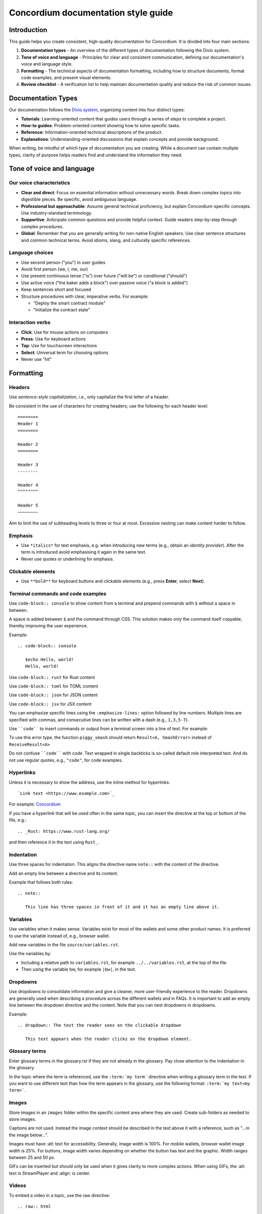 .. _style-guide:

====================================
Concordium documentation style guide
====================================

Introduction
============

This guide helps you create consistent, high-quality documentation for Concordium. It is divided into four main sections:

#. **Documentation types** - An overview of the different types of documentation following the Divio system.

#. **Tone of voice and language** - Principles for clear and consistent communication, defining our documentation's voice and language style.

#. **Formatting** - The technical aspects of documentation formatting, including how to structure documents, format code examples, and present visual elements.

#. **Review checklist** -  A verification list to help maintain documentation quality and reduce the risk of common issues.

Documentation Types
===================
Our documentation follows the `Divio system <https://docs.divio.com/documentation-system/>`_, organizing content into four distinct types:

* **Tutorials**: Learning-oriented content that guides users through a series of steps to complete a project.
* **How-to guides**: Problem-oriented content showing how to solve specific tasks.
* **Reference**: Information-oriented technical descriptions of the product.
* **Explanations**: Understanding-oriented discussions that explain concepts and provide background.

When writing, be mindful of which type of documentation you are creating. While a document can contain multiple types, clarity of purpose helps readers find and understand the information they need.

Tone of voice and language
==========================

Our voice characteristics
-------------------------
* **Clear and direct**: Focus on essential information without unnecessary words. Break down complex topics into digestible pieces. Be specific, avoid ambiguous language.

* **Professional but approachable**: Assume general technical proficiency, but explain Concordium-specific concepts. Use industry-standard terminology.

* **Supportive**: Anticipate common questions and provide helpful context. Guide readers step-by-step through complex procedures.

* **Global**: Remember that you are generally writing for non-native English speakers. Use clear sentence structures and common technical terms. Avoid idioms, slang, and culturally specific references.

Language choices
----------------
* Use second person ("you") in user guides
* Avoid first person (we, I, me, our)
* Use present continuous tense ("is") over future ("will be") or conditional ("should")
* Use active voice ("the baker adds a block") over passive voice ("a block is added")
* Keep sentences short and focused
* Structure procedures with clear, imperative verbs. For example:

  * "Deploy the smart contract module"
  * "Initialize the contract state"

Interaction verbs
-----------------
* **Click**: Use for mouse actions on computers
* **Press**: Use for keyboard actions
* **Tap**: Use for touchscreen interactions
* **Select**: Universal term for choosing options
* Never use "hit"

Formatting
==========

Headers
-------
Use *sentence-style capitalization*, i.e., only capitalize the first letter of a header.

Be consistent in the use of characters for creating headers; use the following for each header level::

   ========
   Header 1
   ========

   Header 2
   ========

   Header 3
   --------

   Header 4
   ^^^^^^^^

   Header 5
   ~~~~~~~~

Aim to limit the use of subheading levels to three or four at most. Excessive nesting can make content harder to follow.

Emphasis
--------
* Use ``*italics*`` for text emphasis, e.g. when introducing new terms (e.g., obtain an *identity provider*). After the term is introduced avoid emphasising it again in the same text.
* Never use quotes or underlining for emphasis.

Clickable elements
------------------
* Use ``**bold**`` for keyboard buttons and clickable elements (e.g., press **Enter**, select **Next**).

Terminal commands and code examples
-----------------------------------
Use ``code-block:: console`` to show content from a terminal and prepend commands with ``$`` without a space in between.

A space is added between ``$`` and the command through CSS. This solution makes only the command itself copyable, thereby improving the user experience.

Example::

   .. code-block:: console

      $echo Hello, world!
      Hello, world!

Use ``code-block:: rust`` for Rust content

Use ``code-block:: toml`` for TOML content

Use ``code-block:: json`` for JSON content

Use ``code-block:: jsx`` for JSX content

You can emphasize specific lines using the ``:emphasize-lines:`` option followed by line numbers. Multiple lines are specified with commas, and consecutive lines can be written with a dash (e.g., ``1,3,5-7``).

Use ````code```` to insert commands or output from a terminal screen into a line of text. For example:

To use this error type, the function ``piggy_smash`` should return ``Result<A, SmashError>`` instead of ``ReceiveResult<A>``

Do not confuse ````code```` with `code`. Text wrapped in single backticks is so-called default role interpreted text. And do not use regular quotes, e.g., ``"code"``, for code examples.

Hyperlinks
----------
Unless it is necessary to show the address, use the inline method for hyperlinks::

   `Link text <https://www.example.com>`_

For example: `Concordium <https://www.concordium.com>`_

If you have a hyperlink that will be used often in the same topic, you can insert the directive at the top or bottom of the file, e.g.::

   .. _Rust: https://www.rust-lang.org/

and then reference it in the text using ``Rust_``.

Indentation
-----------
Use three spaces for indentation. This aligns the directive name ``note::`` with the content of the directive.

Add an empty line between a directive and its content.

Example that follows both rules::

   .. note::

      This line has three spaces in front of it and it has an empty line above it.

Variables
---------
Use variables when it makes sense. Variables exist for most of the wallets and some other product names. It is preferred to use the variable instead of, e.g., browser wallet.

Add new variables in the file ``source/variables.rst``.

Use the variables by:

* Including a relative path to ``variables.rst``, for example ``../../variables.rst``, at the top of the file.
* Then using the variable bw, for example ``|bw|``, in the text.

Dropdowns
---------
Use dropdowns to consolidate information and give a cleaner, more user-friendly experience to the reader. Dropdowns are generally used when describing a procedure across the different wallets and in FAQs. It is important to add an empty line between the dropdown directive and the content. Note that you can nest dropdowns in dropdowns.

Example::

   .. dropdown:: The text the reader sees on the clickable dropdown

      This text appears when the reader clicks on the dropdown element.

Glossary terms
--------------
Enter glossary terms in the glossary.rst if they are not already in the glossary. Pay close attention to the indentation in the glossary.

In the topic where the term is referenced, use the ``:term:`my term``` directive when writing a glossary term in the text. If you want to use different text than how the term appears in the glossary, use the following format: ``:term:`my text<my term>```.

Images
------
Store images in an ``images`` folder within the specific content area where they are used.
Create sub-folders as needed to store images.

Captions are not used. Instead the image context should be described in the text above it with a reference, such as "...in the image below...".

Images must have :alt: text for accessibility. Generally, image width is 100%. For mobile wallets, browser wallet image width is 25%. For buttons, image width varies depending on whether the button has text and the graphic. Width ranges between 25 and 50 px.

GIFs can be inserted but should only be used when it gives clarity to more complex actions. When using GIFs, the :alt: text is StreamPlayer and :align: is center.

Videos
------
To embed a video in a topic, use the raw directive::

   .. raw:: html

      <iframe src="https://www.youtube.com/embed/0UIyAlZjvLg?si=D0lguDkUjiHCKLcu"
              title="YouTube video player"
              frameborder="0"
              allow="accelerometer; autoplay; clipboard-write; encrypted-media; gyroscope; picture-in-picture; web-share"
              allowfullscreen>
      </iframe>

Remove any fixed dimensions from the embed link information you copied from the video source. The sizing is handled in the stylesheet.

Review checklist
================

Before submitting documentation, verify that:

* All links work and point to the correct destinations
* Code examples are complete and tested
* Images have proper alt text and descriptions
* Procedures are complete with all necessary steps
* Technical terms are properly defined or linked to the glossary
* Headers follow the correct hierarchy
* Formatting is consistent throughout the document
* Spelling and grammar are correct throughout the document
* Language is clear, professional, and approachable

